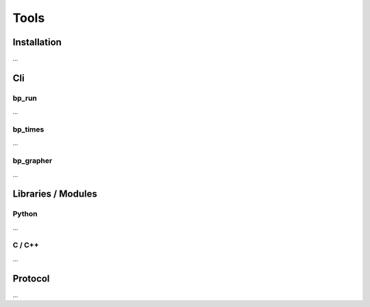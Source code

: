 =====
Tools
=====

Installation
============

...

Cli
===

bp_run
------

...

bp_times
--------

...

bp_grapher
----------

...

Libraries / Modules
===================

Python
------

...

C / C++
-------

...

Protocol
========

...
